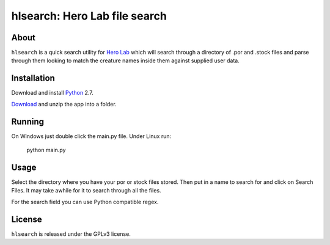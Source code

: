 =========
hlsearch: Hero Lab file search
=========

About
-----

``hlsearch`` is a quick search utility for `Hero Lab <http://wolflair.com/index.php?context=hero_lab>`_
which will search through a directory of .por and .stock files and parse through them looking to match the creature
names inside them against supplied user data.

Installation
------------

Download and install Python_ 2.7.

Download_ and unzip the app into a folder.

Running
-------

On Windows just double click the main.py file. Under Linux run:

    python main.py

Usage
-----

Select the directory where you have your por or stock files stored. Then put in a name to search for and click
on Search Files. It may take awhile for it to search through all the files.

For the search field you can use Python compatible regex.

License
-------

``hlsearch`` is released under the GPLv3 license.


.. _python: http://www.python.org/
.. _download: http://hg.tarsis.org/hlsearch/archive/tip.zip
